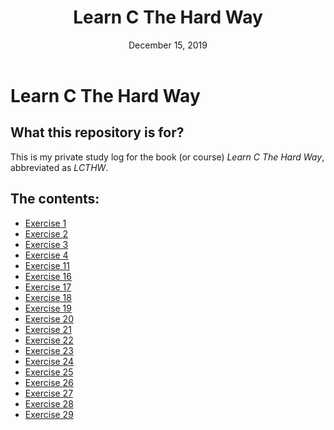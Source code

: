 #+TITLE:  Learn C The Hard Way
#+DATE:    December 15, 2019
* Learn C The Hard Way
** What this repository is for?
This is my private study log for the book (or course) /Learn C The Hard Way/,
abbreviated as /LCTHW/.
** The contents:
+ [[org:../Documents/CS/C/learn_c_the_hard_way/code/My_code/ex1/ex1.org][Exercise 1]]
+ [[file:ex2/ex2.org][Exercise 2]]
+ [[file:ex3/ex3.org][Exercise 3]]
+ [[file:ex4/ex4.org][Exercise 4]]
+ [[file:ex11/ex11.org][Exercise 11]]
+ [[file:ex16/ex16.org][Exercise 16]]
+ [[file:ex17/ex17.org][Exercise 17]]
+ [[file:ex18/ex18.org][Exercise 18]]
+ [[file:ex19/ex19.org][Exercise 19]]
+ [[file:ex20/ex20.org][Exercise 20]]
+ [[file:ex21/ex21.org][Exercise 21]]
+ [[file:ex22/ex22.org][Exercise 22]]
+ [[file:ex23/ex23.org][Exercise 23]]
+ [[file:ex24/ex24.org][Exercise 24]]
+ [[file:ex25/ex25.org][Exercise 25]]
+ [[file:ex26/ex26.org][Exercise 26]]
+ [[file:ex27/ex27.org][Exercise 27]]
+ [[file:ex28/ex28.org][Exercise 28]]
+ [[file:ex29/ex29.org][Exercise 29]]
